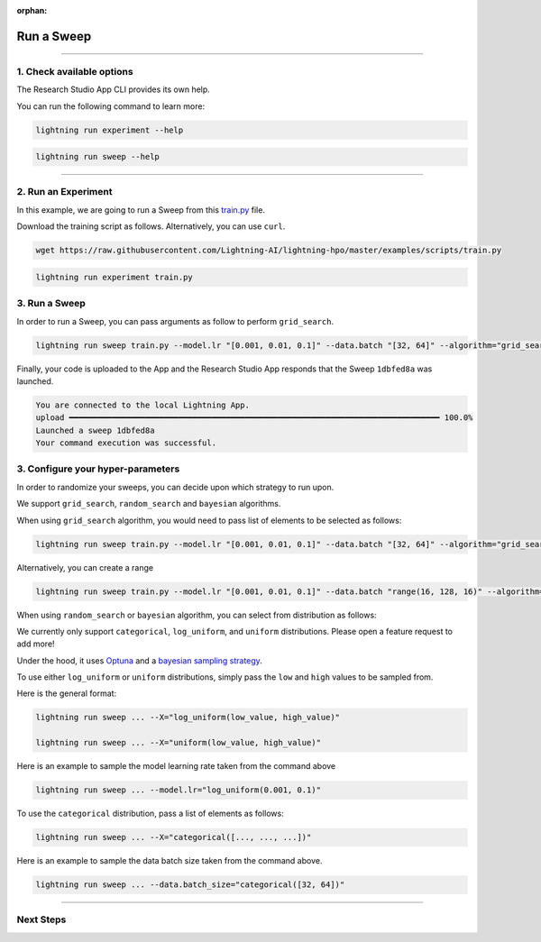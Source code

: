 :orphan:

###########
Run a Sweep
###########

.. _run_sweep:

.. join_slack::
   :align: left

----

**************************
1. Check available options
**************************

The Research Studio App CLI provides its own help.

You can run the following command to learn more:

.. code-block::

   lightning run experiment --help

.. code-block::

   lightning run sweep --help

----

********************
2. Run an Experiment
********************

In this example, we are going to run a Sweep from this `train.py <https://github.com/Lightning-AI/lightning-hpo/blob/master/examples/scripts/train.py>`_ file.

Download the training script as follows. Alternatively, you can use ``curl``.

.. code-block::

   wget https://raw.githubusercontent.com/Lightning-AI/lightning-hpo/master/examples/scripts/train.py

.. code-block::

   lightning run experiment train.py

**************
3. Run a Sweep
**************

In order to run a Sweep, you can pass arguments as follow to perform ``grid_search``.

.. code-block::

   lightning run sweep train.py --model.lr "[0.001, 0.01, 0.1]" --data.batch "[32, 64]" --algorithm="grid_search"

Finally, your code is uploaded to the App and the Research Studio App responds that the Sweep ``1dbfed8a`` was launched.

.. code-block::

   You are connected to the local Lightning App.
   upload ━━━━━━━━━━━━━━━━━━━━━━━━━━━━━━━━━━━━━━━━━━━━━━━━━━━━━━━━━━━━━━━━━━━━━━━━━━━━━━ 100.0%
   Launched a sweep 1dbfed8a
   Your command execution was successful.

**********************************
3. Configure your hyper-parameters
**********************************

In order to randomize your sweeps, you can decide upon which strategy to run upon.

We support ``grid_search``, ``random_search`` and ``bayesian`` algorithms.

When using ``grid_search`` algorithm, you would need to pass list of elements to be selected as follows:

.. code-block::

   lightning run sweep train.py --model.lr "[0.001, 0.01, 0.1]" --data.batch "[32, 64]" --algorithm="grid_search"

Alternatively, you can create a range

.. code-block::

   lightning run sweep train.py --model.lr "[0.001, 0.01, 0.1]" --data.batch "range(16, 128, 16)" --algorithm="grid_search"

When using ``random_search`` or ``bayesian`` algorithm, you can select from distribution as follows:

We currently only support ``categorical``, ``log_uniform``, and ``uniform`` distributions. Please open a feature request to add more!

Under the hood, it uses `Optuna <https://optuna.org/>`_ and a `bayesian sampling strategy <https://optuna.readthedocs.io/en/stable/_modules/optuna/samplers/_tpe/sampler.html>`_.

To use either ``log_uniform`` or ``uniform`` distributions, simply pass the ``low`` and ``high`` values to be sampled from.

Here is the general format:

.. code-block::

   lightning run sweep ... --X="log_uniform(low_value, high_value)"

   lightning run sweep ... --X="uniform(low_value, high_value)"

Here is an example to sample the model learning rate taken from the command above

.. code-block::

   lightning run sweep ... --model.lr="log_uniform(0.001, 0.1)"

To use the ``categorical`` distribution, pass a list of elements as follows:

.. code-block::

   lightning run sweep ... --X="categorical([..., ..., ...])"

Here is an example to sample the data batch size taken from the command above.

.. code-block::

   lightning run sweep ... --data.batch_size="categorical([32, 64])"

----

**********
Next Steps
**********

.. raw:: html

   <br />
   <div class="display-card-container">
      <div class="row">

.. displayitem::
   :header: Show Sweeps & Experiments
   :description: Learn how to view the existing sweeps
   :col_css: col-md-6
   :button_link: show_sweeps.html
   :height: 180

.. displayitem::
   :header: Stop or delete a Sweep & Experiments
   :description: Learn how to stop or delete an existing sweep
   :col_css: col-md-6
   :button_link: stop_or_delete_sweep.html
   :height: 180

..
   .. displayitem::
      :header: Run a Notebook
      :description: Learn how to run a notebook locally or in the cloud
      :col_css: col-md-4
      :button_link: run_notebook.html
      :height: 180

.. raw:: html

      </div>
   </div>
